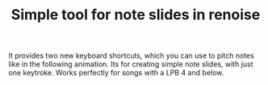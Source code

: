 #+TITLE:Simple tool for note slides in renoise

It provides two new keyboard shortcuts, which you can use to pitch notes like in the following animation. Its for creating simple note slides, with just one keytroke. Works perfectly for songs with a LPB 4 and below.

[[file:preview.gif]]
